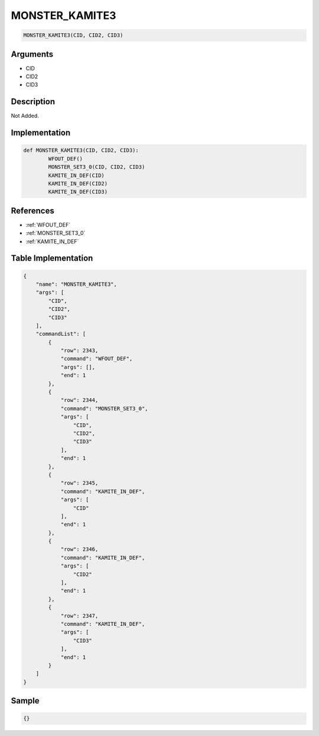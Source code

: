 .. _MONSTER_KAMITE3:

MONSTER_KAMITE3
========================

.. code-block:: text

	MONSTER_KAMITE3(CID, CID2, CID3)


Arguments
------------

* CID
* CID2
* CID3

Description
-------------

Not Added.

Implementation
-------------

.. code-block:: python

	def MONSTER_KAMITE3(CID, CID2, CID3):
		WFOUT_DEF()
		MONSTER_SET3_0(CID, CID2, CID3)
		KAMITE_IN_DEF(CID)
		KAMITE_IN_DEF(CID2)
		KAMITE_IN_DEF(CID3)

References
-------------
* :ref:`WFOUT_DEF`
* :ref:`MONSTER_SET3_0`
* :ref:`KAMITE_IN_DEF`

Table Implementation
-------------

.. code-block:: json

	{
	    "name": "MONSTER_KAMITE3",
	    "args": [
	        "CID",
	        "CID2",
	        "CID3"
	    ],
	    "commandList": [
	        {
	            "row": 2343,
	            "command": "WFOUT_DEF",
	            "args": [],
	            "end": 1
	        },
	        {
	            "row": 2344,
	            "command": "MONSTER_SET3_0",
	            "args": [
	                "CID",
	                "CID2",
	                "CID3"
	            ],
	            "end": 1
	        },
	        {
	            "row": 2345,
	            "command": "KAMITE_IN_DEF",
	            "args": [
	                "CID"
	            ],
	            "end": 1
	        },
	        {
	            "row": 2346,
	            "command": "KAMITE_IN_DEF",
	            "args": [
	                "CID2"
	            ],
	            "end": 1
	        },
	        {
	            "row": 2347,
	            "command": "KAMITE_IN_DEF",
	            "args": [
	                "CID3"
	            ],
	            "end": 1
	        }
	    ]
	}

Sample
-------------

.. code-block:: json

	{}
